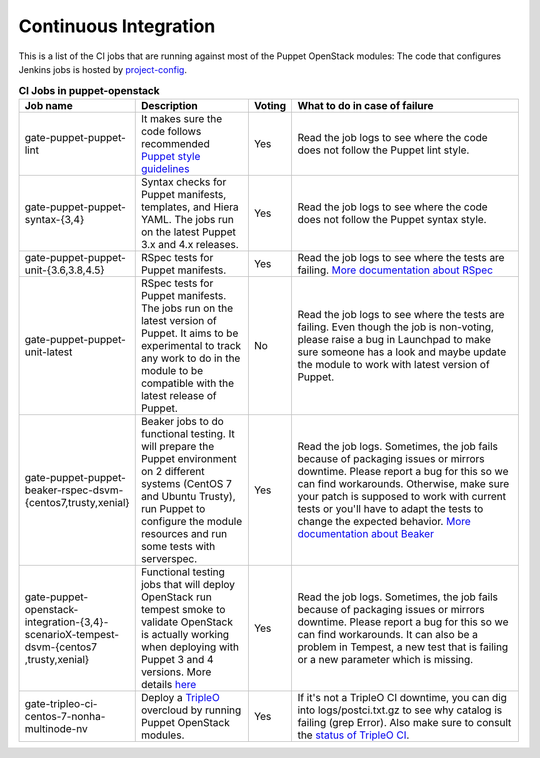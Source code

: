 .. _ci:

######################
Continuous Integration
######################


This is a list of the CI jobs that are running against most of the Puppet
OpenStack modules: The code that configures Jenkins jobs is hosted by
`project-config
<http://git.openstack.org/cgit/openstack-infra/project-config/tree/jenkins
/jobs/puppet-module-jobs.yaml>`__.

.. list-table:: **CI Jobs in puppet-openstack**
   :widths: 12 25 8 55
   :header-rows: 1

   * - Job name
     - Description
     - Voting
     - What to do in case of failure
   * - gate-puppet-puppet-lint
     - It makes sure the code follows recommended `Puppet style guidelines
       <http://docs.puppetlabs.com/guides/style_guide.html>`__
     - Yes
     - Read the job logs to see where the code does not follow the Puppet lint
       style.
   * - gate-puppet-puppet-syntax-{3,4}
     - Syntax checks for Puppet manifests, templates, and Hiera YAML. The jobs
       run on the latest Puppet 3.x and 4.x releases.
     - Yes
     - Read the job logs to see where the code does not follow the Puppet
       syntax style.
   * - gate-puppet-puppet-unit-{3.6,3.8,4.5}
     - RSpec tests for Puppet manifests.
     - Yes
     - Read the job logs to see where the tests are failing. `More
       documentation about RSpec <http://rspec-puppet.com/tutorial/>`__
   * - gate-puppet-puppet-unit-latest
     - RSpec tests for Puppet manifests. The jobs run on the latest version
       of Puppet. It aims to be experimental to track any work to do in the
       module to be compatible with the latest release of Puppet.
     - No
     - Read the job logs to see where the tests are failing. Even though the
       job is non-voting, please raise a bug in Launchpad to make sure someone
       has a look and maybe update the module to work with latest version of
       Puppet.
   * - gate-puppet-puppet-beaker-rspec-dsvm-{centos7,trusty,xenial}
     - Beaker jobs to do functional testing. It will prepare the Puppet
       environment on 2 different systems (CentOS 7 and Ubuntu Trusty), run
       Puppet to configure the module resources and run some tests with
       serverspec.
     - Yes
     - Read the job logs. Sometimes, the job fails because of packaging issues
       or mirrors downtime. Please report a bug for this so we can find
       workarounds. Otherwise, make sure your patch is supposed to work with
       current tests or you'll have to adapt the tests to change the expected
       behavior. `More documentation about Beaker
       <https://github.com/puppetlabs/beaker/wiki>`__
   * - gate-puppet-openstack-integration-{3,4}-scenarioX-tempest-dsvm-{centos7
       ,trusty,xenial}
     - Functional testing jobs that will deploy OpenStack run tempest smoke to
       validate OpenStack is actually working when deploying with Puppet 3 and 4 versions.
       More details `here <https://github.com/openstack/puppet-openstack-integration#description>`__
     - Yes
     - Read the job logs. Sometimes, the job fails because of
       packaging issues or mirrors downtime. Please report a bug for this so we
       can find workarounds. It can also be a problem in Tempest, a new test
       that is failing or a new parameter which is missing.
   * - gate-tripleo-ci-centos-7-nonha-multinode-nv
     - Deploy a `TripleO <http://docs.openstack.org/developer/tripleo-docs/>`__
       overcloud by running Puppet OpenStack modules.
     - Yes
     - If it's not a TripleO CI downtime, you can dig into
       logs/postci.txt.gz to see why catalog is failing (grep Error).
       Also make sure to consult the `status of TripleO CI <http://tripleo.org/cistatus.html>`__.